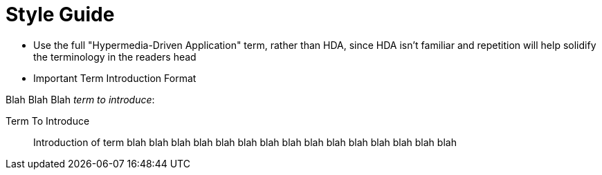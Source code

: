 
= Style Guide

- Use the full "Hypermedia-Driven Application" term, rather than HDA, since HDA isn't familiar and repetition will help solidify the terminology in the readers head

- Important Term Introduction Format

Blah Blah Blah _term to introduce_:

Term To Introduce:: Introduction of term blah blah blah blah blah blah blah blah blah blah blah blah blah blah blah
